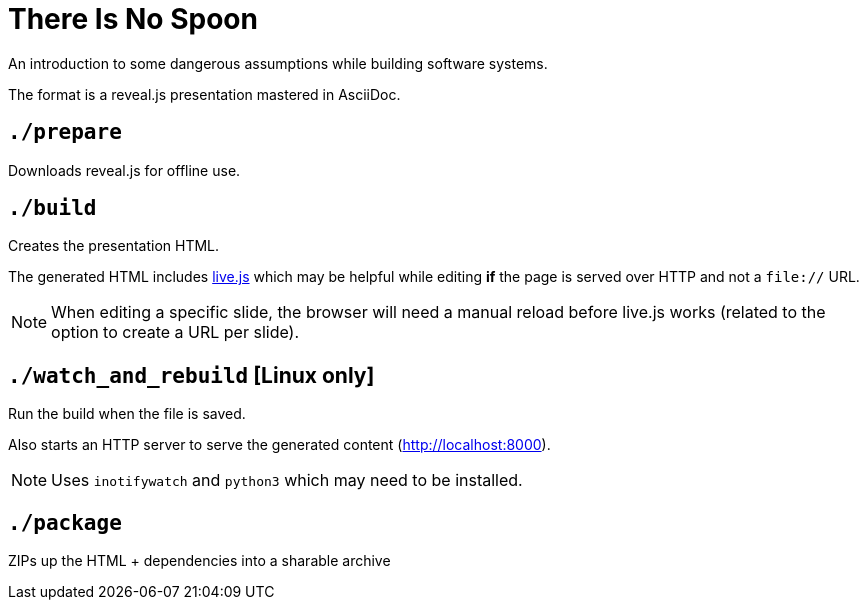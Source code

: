 = There Is No Spoon

An introduction to some dangerous assumptions while building software systems.

The format is a reveal.js presentation mastered in AsciiDoc.

== `./prepare`
Downloads reveal.js for offline use.

== `./build`
Creates the presentation HTML.

The generated HTML includes http://livejs.com/[live.js] which may be helpful
while editing *if* the page is served over HTTP and not a `file://` URL.

NOTE: When editing a specific slide, the browser will need a manual reload before
live.js works (related to the option to create a URL per slide).

== `./watch_and_rebuild` [Linux only]

Run the build when the file is saved.

Also starts an HTTP server to serve the generated content (http://localhost:8000).

NOTE: Uses `inotifywatch` and `python3` which may need to be installed.

== `./package`
ZIPs up the HTML + dependencies into a sharable archive
